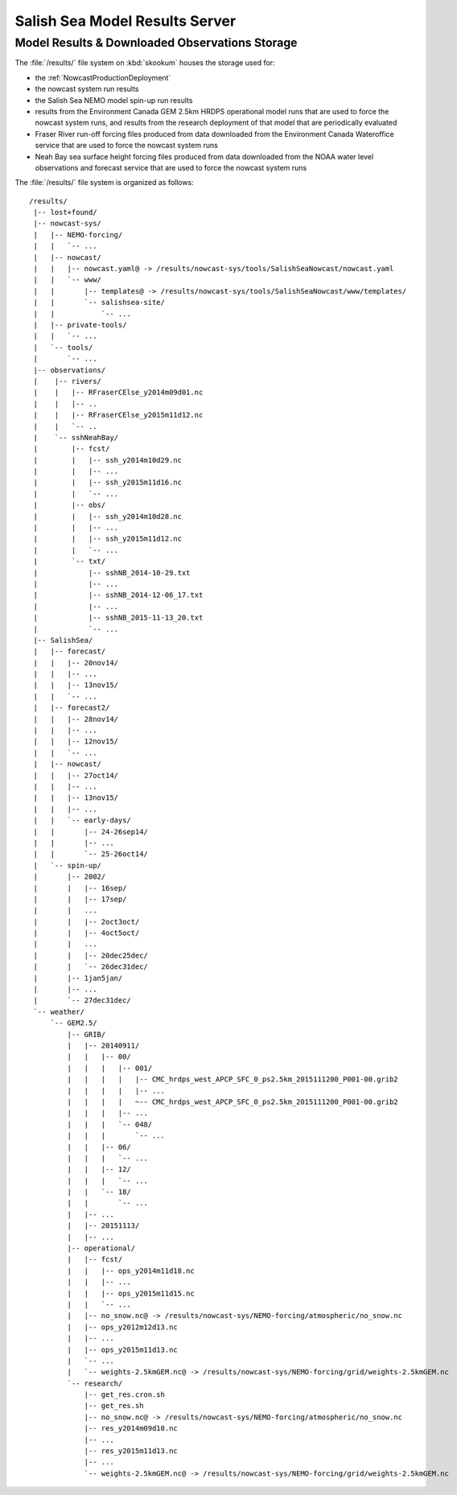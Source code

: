 .. Copyright 2013-2015 The Salish Sea MEOPAR contributors
.. and The University of British Columbia
..
.. Licensed under the Apache License, Version 2.0 (the "License");
.. you may not use this file except in compliance with the License.
.. You may obtain a copy of the License at
..
..    http://www.apache.org/licenses/LICENSE-2.0
..
.. Unless required by applicable law or agreed to in writing, software
.. distributed under the License is distributed on an "AS IS" BASIS,
.. WITHOUT WARRANTIES OR CONDITIONS OF ANY KIND, either express or implied.
.. See the License for the specific language governing permissions and
.. limitations under the License.


.. _SalishSeaModelResultsServer:

*******************************
Salish Sea Model Results Server
*******************************

Model Results & Downloaded Observations Storage
===============================================

The :file:`/results/` file system on :kbd:`skookum` houses the storage used for:

* the :ref:`NowcastProductionDeployment`
* the nowcast system run results
* the Salish Sea NEMO model spin-up run results
* results from the Environment Canada GEM 2.5km HRDPS operational model runs that are used to force the nowcast system runs,
  and results from the research deployment of that model that are periodically evaluated
* Fraser River run-off forcing files produced from data downloaded from the Environment Canada Wateroffice service that are used to force the nowcast system runs
* Neah Bay sea surface height forcing files produced from data downloaded from the NOAA water level observations and forecast service that are used to force the nowcast system runs

The :file:`/results/` file system is organized as follows::

  /results/
   |-- lost+found/
   |-- nowcast-sys/
   |   |-- NEMO-forcing/
   |   |   `-- ...
   |   |-- nowcast/
   |   |   |-- nowcast.yaml@ -> /results/nowcast-sys/tools/SalishSeaNowcast/nowcast.yaml
   |   |   `-- www/
   |   |       |-- templates@ -> /results/nowcast-sys/tools/SalishSeaNowcast/www/templates/
   |   |       `-- salishsea-site/
   |   |           `-- ...
   |   |-- private-tools/
   |   |   `-- ...
   |   `-- tools/
   |       `-- ...
   |-- observations/
   |    |-- rivers/
   |    |   |-- RFraserCElse_y2014m09d01.nc
   |    |   |-- ..
   |    |   |-- RFraserCElse_y2015m11d12.nc
   |    |   `-- ..
   |    `-- sshNeahBay/
   |        |-- fcst/
   |        |   |-- ssh_y2014m10d29.nc
   |        |   |-- ...
   |        |   |-- ssh_y2015m11d16.nc
   |        |   `-- ...
   |        |-- obs/
   |        |   |-- ssh_y2014m10d28.nc
   |        |   |-- ...
   |        |   |-- ssh_y2015m11d12.nc
   |        |   `-- ...
   |        `-- txt/
   |            |-- sshNB_2014-10-29.txt
   |            |-- ...
   |            |-- sshNB_2014-12-06_17.txt
   |            |-- ...
   |            |-- sshNB_2015-11-13_20.txt
   |            `-- ...
   |-- SalishSea/
   |   |-- forecast/
   |   |   |-- 20nov14/
   |   |   |-- ...
   |   |   |-- 13nov15/
   |   |   `-- ...
   |   |-- forecast2/
   |   |   |-- 28nov14/
   |   |   |-- ...
   |   |   |-- 12nov15/
   |   |   `-- ...
   |   |-- nowcast/
   |   |   |-- 27oct14/
   |   |   |-- ...
   |   |   |-- 13nov15/
   |   |   |-- ...
   |   |   `-- early-days/
   |   |       |-- 24-26sep14/
   |   |       |-- ...
   |   |       `-- 25-26oct14/
   |   `-- spin-up/
   |       |-- 2002/
   |       |   |-- 16sep/
   |       |   |-- 17sep/
   |       |   ...
   |       |   |-- 2oct3oct/
   |       |   |-- 4oct5oct/
   |       |   ...
   |       |   |-- 20dec25dec/
   |       |   `-- 26dec31dec/
   |       |-- 1jan5jan/
   |       |-- ...
   |       `-- 27dec31dec/
   `-- weather/
       `-- GEM2.5/
           |-- GRIB/
           |   |-- 20140911/
           |   |   |-- 00/
           |   |   |   |-- 001/
           |   |   |   |   |-- CMC_hrdps_west_APCP_SFC_0_ps2.5km_2015111200_P001-00.grib2
           |   |   |   |   |-- ...
           |   |   |   |   ~-- CMC_hrdps_west_APCP_SFC_0_ps2.5km_2015111200_P001-00.grib2
           |   |   |   |-- ...
           |   |   |   `-- 048/
           |   |   |       `-- ...
           |   |   |-- 06/
           |   |   |   `-- ...
           |   |   |-- 12/
           |   |   |   `-- ...
           |   |   `-- 18/
           |   |       `-- ...
           |   |-- ...
           |   |-- 20151113/
           |   |-- ...
           |-- operational/
           |   |-- fcst/
           |   |   |-- ops_y2014m11d18.nc
           |   |   |-- ...
           |   |   |-- ops_y2015m11d15.nc
           |   |   `-- ...
           |   |-- no_snow.nc@ -> /results/nowcast-sys/NEMO-forcing/atmospheric/no_snow.nc
           |   |-- ops_y2012m12d13.nc
           |   |-- ...
           |   |-- ops_y2015m11d13.nc
           |   `-- ...
           |   `-- weights-2.5kmGEM.nc@ -> /results/nowcast-sys/NEMO-forcing/grid/weights-2.5kmGEM.nc
           `-- research/
               |-- get_res.cron.sh
               |-- get_res.sh
               |-- no_snow.nc@ -> /results/nowcast-sys/NEMO-forcing/atmospheric/no_snow.nc
               |-- res_y2014m09d10.nc
               |-- ...
               |-- res_y2015m11d13.nc
               |-- ...
               `-- weights-2.5kmGEM.nc@ -> /results/nowcast-sys/NEMO-forcing/grid/weights-2.5kmGEM.nc

